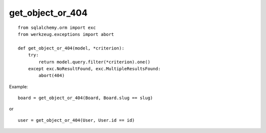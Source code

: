 get_object_or_404
=================


::

    from sqlalchemy.orm import exc
    from werkzeug.exceptions import abort
    
    def get_object_or_404(model, *criterion):
        try:
            return model.query.filter(*criterion).one()
        except exc.NoResultFound, exc.MultipleResultsFound:
            abort(404)


Example:


::

    board = get_object_or_404(Board, Board.slug == slug)


or


::

    user = get_object_or_404(User, User.id == id)

